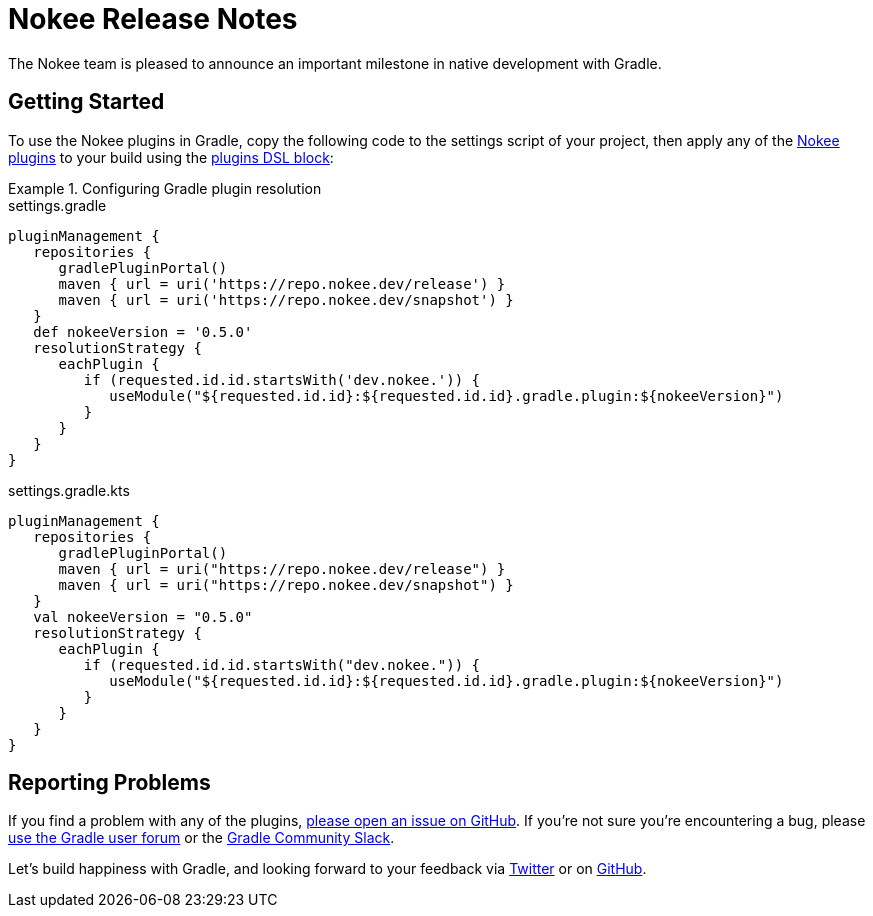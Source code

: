 = Nokee Release Notes
:jbake-version: 0.5.0
:jbake-status: published
:jbake-type: release_notes
:jbake-tags: {jbake-version}, jvm, jni, objective c, objective cpp, c, swift
:jbake-description: See what version {jbake-version} of the Gradle Nokee plugins has to offer!

The Nokee team is pleased to announce an important milestone in native development with Gradle.

[[sec:getting-started]]
== Getting Started

To use the Nokee plugins in Gradle, copy the following code to the settings script of your project, then apply any of the <<manual/plugin-references.adoc#,Nokee plugins>> to your build using the link:{gradle-user-manual}/plugins.html#sec:plugins_block[plugins DSL block]:

.Configuring Gradle plugin resolution
====
[.multi-language-sample]
=====
.settings.gradle
[source,groovy,subs=attributes+]
----
pluginManagement {
   repositories {
      gradlePluginPortal()
      maven { url = uri('https://repo.nokee.dev/release') }
      maven { url = uri('https://repo.nokee.dev/snapshot') }
   }
   def nokeeVersion = '{jbake-version}'
   resolutionStrategy {
      eachPlugin {
         if (requested.id.id.startsWith('dev.nokee.')) {
            useModule("${requested.id.id}:${requested.id.id}.gradle.plugin:${nokeeVersion}")
         }
      }
   }
}
----
=====
[.multi-language-sample]
=====
.settings.gradle.kts
[source,kotlin,subs=attributes+]
----
pluginManagement {
   repositories {
      gradlePluginPortal()
      maven { url = uri("https://repo.nokee.dev/release") }
      maven { url = uri("https://repo.nokee.dev/snapshot") }
   }
   val nokeeVersion = "{jbake-version}"
   resolutionStrategy {
      eachPlugin {
         if (requested.id.id.startsWith("dev.nokee.")) {
            useModule("${requested.id.id}:${requested.id.id}.gradle.plugin:${nokeeVersion}")
         }
      }
   }
}
----
=====
====

// TODO: Deprecate withType from all view
//  For withType(Class).configureEach(...) -> configureEach(Class, Action)
//  For withType(Class).getElements() -> filter(t -> t instanceof Class).map(t -> (List<T>)t)
//  The last one is more complex but we will be rolling out more helper for creating specs

[[sec:reporting-problems]]
== Reporting Problems
If you find a problem with any of the plugins, https://github.com/nokeedev/gradle-native[please open an issue on GitHub].
If you're not sure you're encountering a bug, please https://discuss.gradle.org/tags/c/help-discuss/14/native[use the Gradle user forum] or the https://app.slack.com/client/TA7ULVA9K/CDDGUSJ7R[Gradle Community Slack].

Let's build happiness with Gradle, and looking forward to your feedback via https://twitter.com/nokeedev[Twitter] or on https://github.com/nokeedev[GitHub].
